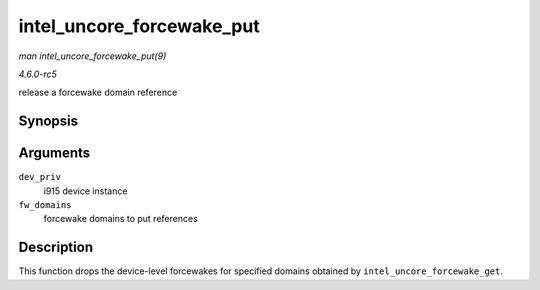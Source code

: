 .. -*- coding: utf-8; mode: rst -*-

.. _API-intel-uncore-forcewake-put:

==========================
intel_uncore_forcewake_put
==========================

*man intel_uncore_forcewake_put(9)*

*4.6.0-rc5*

release a forcewake domain reference


Synopsis
========

.. c:function:: void intel_uncore_forcewake_put( struct drm_i915_private * dev_priv, enum forcewake_domains fw_domains )

Arguments
=========

``dev_priv``
    i915 device instance

``fw_domains``
    forcewake domains to put references


Description
===========

This function drops the device-level forcewakes for specified domains
obtained by ``intel_uncore_forcewake_get``.


.. ------------------------------------------------------------------------------
.. This file was automatically converted from DocBook-XML with the dbxml
.. library (https://github.com/return42/sphkerneldoc). The origin XML comes
.. from the linux kernel, refer to:
..
.. * https://github.com/torvalds/linux/tree/master/Documentation/DocBook
.. ------------------------------------------------------------------------------
